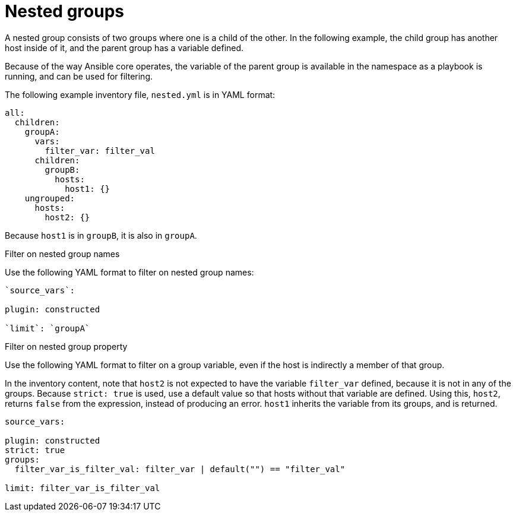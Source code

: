 [id="ref-controller-inv-nested-groups"]

= Nested groups

A nested group consists of two groups where one is a child of the other.
In the following example, the child group has another host inside of it, and the parent group has a variable defined. 

Because of the way Ansible core operates, the variable of the parent group is available in the namespace as a playbook is running, and can be used for
filtering.

The following example inventory file, `nested.yml` is in YAML format:

[literal, options="nowrap" subs="+attributes"]
----
all:
  children:
    groupA:
      vars:
        filter_var: filter_val
      children:
        groupB:
          hosts:
            host1: {}
    ungrouped:
      hosts:
        host2: {}
----

Because `host1` is in `groupB`, it is also in `groupA`.


.Filter on nested group names

Use the following YAML format to filter on nested group names:

[literal, options="nowrap" subs="+attributes"]
----
`source_vars`:

plugin: constructed

`limit`: `groupA`
----

.Filter on nested group property

Use the following YAML format to filter on a group variable, even if the host is indirectly a member of that group.

In the inventory content, note that `host2` is not expected to have the variable `filter_var` defined, because it is not in any of the groups. 
Because `strict: true` is used, use a default value so that hosts without that variable are defined. 
Using this, `host2`, returns `false` from the expression, instead of producing an error. 
`host1` inherits the variable from its groups, and is returned.

[literal, options="nowrap" subs="+attributes"]
----
source_vars:

plugin: constructed
strict: true
groups:
  filter_var_is_filter_val: filter_var | default("") == "filter_val"

limit: filter_var_is_filter_val
----